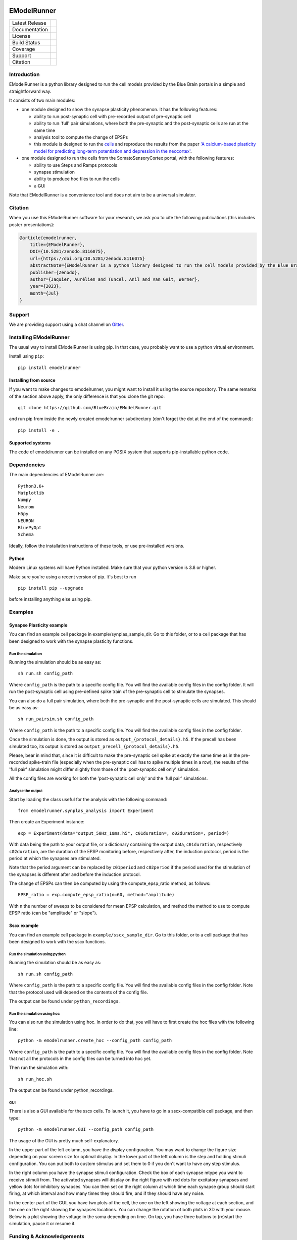 |banner|

############
EModelRunner
############

+----------------+------------+
| Latest Release | |pypi|     |
+----------------+------------+
| Documentation  | |docs|     |
+----------------+------------+
| License        | |license|  |
+----------------+------------+
| Build Status 	 | |build|    |
+----------------+------------+
| Coverage       | |coverage| |
+----------------+------------+
| Support        | |gitter|   |
+----------------+------------+
| Citation       | |zenodo|   |
+----------------+------------+

Introduction
============

EModelRunner is a python library designed to run the cell models provided by the Blue Brain portals in a simple and straightforward way.

It consists of two main modules:

- one module designed to show the synapse plasticity phenomenon. It has the following features:

  - ability to run post-synaptic cell with pre-recorded output of pre-synaptic cell
  - ability to run 'full' pair simulations, where both the pre-synaptic and the post-synaptic cells are run at the same time
  - analysis tool to compute the change of EPSPs
  - this module is designed to run the `cells <https://zenodo.org/record/6352774>`_ and reproduce the results from the paper `'A calcium-based plasticity model for predicting long-term potentiation and depression in the neocortex' <https://www.nature.com/articles/s41467-022-30214-w>`_.

- one module designed to run the cells from the SomatoSensoryCortex portal, with the following features:

  - ability to use Steps and Ramps protocols
  - synapse stimulation
  - ability to produce hoc files to run the cells
  - a GUI

Note that EModelRunner is a convenience tool and does not aim to be a universal simulator.

Citation
========

When you use this EModelRunner software for your research, we ask you to cite the following publications (this includes poster presentations):

.. code-block::

    @article{emodelrunner,
        title={EModelRunner},
        DOI={10.5281/zenodo.8116075},
        url={https://doi.org/10.5281/zenodo.8116075}
        abstractNote={EModelRunner is a python library designed to run the cell models provided by the Blue Brain portals in a simple and straightforward way. It consists of two main modules. The first module is designed to show the synapse plasticity phenomenonand to run the cells and reproduce the results from the paper 'A calcium-based plasticity model for predicting long-term potentiation and depression in the neocortex'. The second module is designed to run the cells from the Blue Brain Project SomatoSensoryCortex portal. Note that EModelRunner is a convenience tool and does not aim to be a universal simulator.},
        publisher={Zenodo},
        author={Jaquier, Aurélien and Tuncel, Anil and Van Geit, Werner},
        year={2023},
        month={Jul}
    }

Support
=======

We are providing support using a chat channel on `Gitter <https://gitter.im/BlueBrain/EModelRunner>`_.

Installing EModelRunner
=======================

The usual way to install EModelRunner is using pip. In that case, you probably want to use a python virtual environment.

Install using ``pip``::

    pip install emodelrunner


Installing from source
----------------------

If you want to make changes to emodelrunner, you might want to install it using the
source repository. The same remarks of the section above apply,
the only difference is that you clone the git repo::

   git clone https://github.com/BlueBrain/EModelRunner.git

and run pip from inside the newly created emodelrunner subdirectory
(don't forget the dot at the end of the command)::

    pip install -e .

Supported systems
-----------------

The code of emodelrunner can be installed on any POSIX system that supports
pip-installable python code.


Dependencies
============

The main dependencies of EModelRunner are::

    Python3.8+
    Matplotlib
    Numpy
    Neurom
    H5py
    NEURON
    BluePyOpt
    Schema

Ideally, follow the installation instructions of these tools, or use
pre-installed versions.

Python
------

Modern Linux systems will have Python installed. Make sure that your python version is 3.8 or higher.

Make sure you're using a recent version of pip. It's best to run ::

    pip install pip --upgrade

before installing anything else using pip.


Examples
========

Synapse Plasticity example
--------------------------

You can find an example cell package in example/synplas_sample_dir.
Go to this folder, or to a cell package that has been designed to work with the synapse plasticity functions.

Run the simulation
~~~~~~~~~~~~~~~~~~

Running the simulation should be as easy as::

    sh run.sh config_path

Where ``config_path`` is the path to a specific config file. You will find the available config files in the config folder.
It will run the post-synaptic cell using pre-defined spike train of the pre-synaptic cell to stimulate the synapses.

You can also do a full pair simulation, where both the pre-synaptic and the post-synaptic cells are simulated.
This should be as easy as::

    sh run_pairsim.sh config_path

Where ``config_path`` is the path to a specific config file. You will find the available config files in the config folder.

Once the simulation is done, the output is stored as ``output_{protocol_details}.h5``.
If the precell has been simulated too, its output is stored as ``output_precell_{protocol_details}.h5``.

Please, bear in mind that, since it is difficult to make the pre-synaptic cell spike at exactly the same time as in the pre-recorded spike-train file
(especially when the pre-synaptic cell has to spike multiple times in a row),
the results of the 'full pair' simulation might differ slightly from those of the 'post-synaptic cell only' simulation.

All the config files are working for both the 'post-synaptic cell only' and the 'full pair' simulations.


Analyse the output
~~~~~~~~~~~~~~~~~~

Start by loading the class useful for the analysis with the following command::

    from emodelrunner.synplas_analysis import Experiment

Then create an Experiment instance::

    exp = Experiment(data="output_50Hz_10ms.h5", c01duration=, c02duration=, period=)

With data being the path to your output file, or a dictionary containing the output data,
``c01duration``, respectively ``c02duration``, are the duration of the EPSP monitoring before, respectively after, the induction protocol,
period is the period at which the synapses are stimulated.

Note that the period argument can be replaced by ``c01period`` and ``c02period`` if the period used for the stimulation of the synapses is different after and before the induction protocol.

The change of EPSPs can then be computed by using the compute_epsp_ratio method, as follows::

    EPSP_ratio = exp.compute_epsp_ratio(n=60, method="amplitude)

With ``n`` the number of sweeps to be considered for mean EPSP calculation,
and method the method to use to compute EPSP ratio (can be "amplitude" or "slope").


Sscx example
------------

You can find an example cell package in ``example/sscx_sample_dir``.
Go to this folder, or to a cell package that has been designed to work with the sscx functions.

Run the simulation using python
~~~~~~~~~~~~~~~~~~~~~~~~~~~~~~~

Running the simulation should be as easy as::

    sh run.sh config_path

Where ``config_path`` is the path to a specific config file. You will find the available config files in the config folder.
Note that the protocol used will depend on the contents of the config file.

The output can be found under ``python_recordings``.

Run the simulation using hoc
~~~~~~~~~~~~~~~~~~~~~~~~~~~~

You can also run the simulation using hoc. In order to do that, you will have to first create the hoc files with the following line::

    python -m emodelrunner.create_hoc --config_path config_path

Where ``config_path`` is the path to a specific config file. You will find the available config files in the config folder.
Note that not all the protocols in the config files can be turned into hoc yet.

Then run the simulation with::

    sh run_hoc.sh

The output can be found under python_recordings.


GUI
~~~

|GUI_screenshot|

There is also a GUI available for the sscx cells. To launch it, you have to go in a sscx-compatible cell package, and then type::

    python -m emodelrunner.GUI --config_path config_path

The usage of the GUI is pretty much self-explanatory.

In the upper part of the left column, you have the display configuration. You may want to change the figure size depending on your screen size for optimal display.
In the lower part of the left column is the step and holding stimuli configuration. You can put both to custom stimulus and set them to 0 if you don't want to have any step stimulus.

In the right column you have the synapse stimuli configuration. Check the box of each synapse mtype you want to receive stimuli from.
The activated synapses will display on the right figure with red dots for excitatory synapses and yellow dots for inhibitory synapses.
You can then set on the right column at which time each synapse group should start firing, at which interval and how many times they should fire, and if they should have any noise.

In the center part of the GUI, you have two plots of the cell, the one on the left showing the voltage at each section, and the one on the right showing the synapses locations.
You can change the rotation of both plots in 3D with your mouse.
Below is a plot showing the voltage in the soma depending on time. On top, you have three buttons to (re)start the simulation, pause it or resume it.


Funding & Acknowledgements
==========================

The development of this project was supported by funding to the Blue Brain Project, a research center of the École polytechnique fédérale de Lausanne (EPFL), from the Swiss government’s ETH Board of the Swiss Federal Institutes of Technology.


Copyright (c) 2020-2022 Blue Brain Project/EPFL


.. |build| image:: https://github.com/BlueBrain/EModelRunner/actions/workflows/test.yml/badge.svg
                :target: https://github.com/BlueBrain/EModelRunner/actions/workflows/test.yml
                :alt: Build Status

.. |license| image:: https://img.shields.io/badge/License-Apache_2.0-blue.svg
                :target: https://github.com/BlueBrain/EModelRunner/blob/main/LICENSE.txt
                :alt: Build Status

.. |docs| image:: https://readthedocs.org/projects/emodelrunner/badge/?version=latest
                :target: https://emodelrunner.readthedocs.io/en/latest/?badge=latest
                :alt: Documentation Status

.. |coverage| image:: https://codecov.io/gh/BlueBrain/EModelRunner/coverage.svg?branch=main
                :target: https://codecov.io/gh/BlueBrain/EModelRunner?branch=main
                :alt: Coverage

.. |pypi| image:: https://img.shields.io/pypi/v/emodelrunner.svg
                :target: https://pypi.org/project/EModelRunner/
                :alt: Latest Release

.. |GUI_screenshot| image:: https://raw.githubusercontent.com/BlueBrain/EModelRunner/main/doc/source/images/GUI_screenshot.png

.. |banner| image:: https://raw.githubusercontent.com/BlueBrain/EModelRunner/main/doc/source/logo/BBP-eModelRunner.jpg

.. |gitter| image:: https://badges.gitter.im/BlueBrain/EmodelRunner.svg
   :alt: Join the chat at https://gitter.im/BlueBrain/EmodelRunner
   :target: https://gitter.im/BlueBrain/EmodelRunner?utm_source=badge&utm_medium=badge&utm_campaign=pr-badge&utm_content=badge

.. |zenodo| image:: https://zenodo.org/badge/DOI/10.5281/zenodo.8116075.svg
                :target: https://doi.org/10.5281/zenodo.8116075

